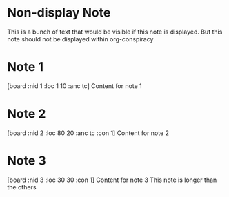 * Non-display Note
This is a bunch of text that would be visible if this note is displayed. But this note should not be displayed within org-conspiracy
* Note 1
[board :nid 1 :loc 1 10 :anc tc]
Content for note 1

* Note 2
[board :nid 2 :loc 80 20 :anc tc :con 1]
Content for note 2

* Note 3
[board :nid 3 :loc 30 30 :con 1]
Content for note 3
This note is longer than the others
